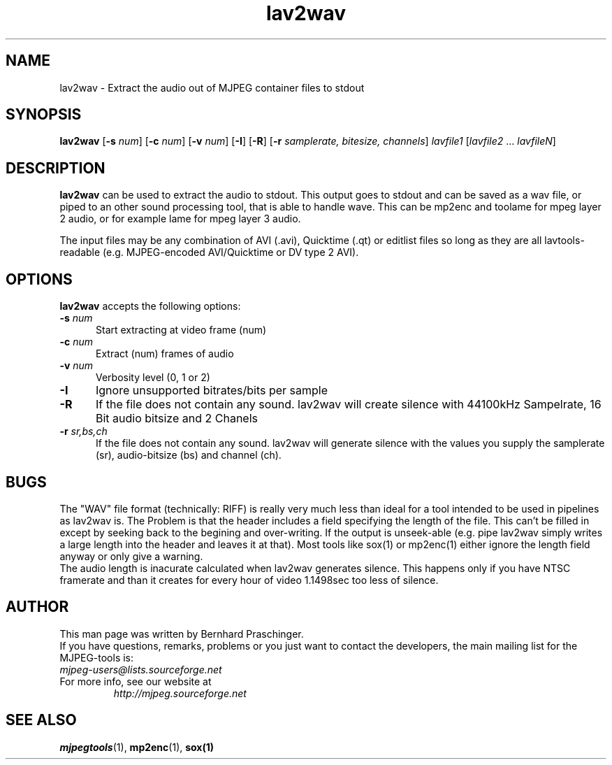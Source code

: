 .TH "lav2wav" "1" "2 June 2001" "MJPEG Linux Square" "MJPEG tools manual"

.SH "NAME"
lav2wav \- Extract the audio out of MJPEG container files to stdout

.SH "SYNOPSIS"
.B lav2wav
.RB [ \-s
.IR num ]
.RB [ \-c
.IR num ]
.RB [ \-v
.IR num ]
.RB [ \-I ]
.RB [ \-R ]
.RB [ \-r 
.IR samplerate,
.IR bitesize,
.IR channels ]
.I lavfile1 \fP[\fIlavfile2 \fP...\fI lavfileN\fP]

.SH "DESCRIPTION"
\fBlav2wav\fP can be used to extract the audio to stdout.
This output goes to stdout and can be saved as a wav file, or piped to an 
other sound processing tool, that is able to handle wave. 
This can be mp2enc and toolame for mpeg layer 2 audio, 
or for example lame for mpeg layer 3 audio. 
.LP 
The input files may be any combination of AVI (.avi),
Quicktime (.qt) or editlist files so long as they are all lavtools\-
readable (e.g. MJPEG-encoded AVI/Quicktime or DV type 2 AVI).

.SH "OPTIONS"
\fBlav2wav\fP accepts the following options:

.TP 5
.BI \-s " num"
Start extracting at video frame (num)
.TP 5
.BI \-c " num"
Extract (num) frames of audio
.TP 5
.BI \-v " num"
Verbosity level (0, 1 or 2)
.TP 5
.BI \-I 
Ignore unsupported bitrates/bits per sample
.TP 5
.BI \-R
If the file does not contain any sound. lav2wav will create silence with
44100kHz Sampelrate, 16 Bit audio bitsize and 2 Chanels
.TP 5
.BI \-r " sr,bs,ch"
If the file does not contain any sound. lav2wav will generate silence with the
values you supply the samplerate (sr), audio-bitsize (bs) and channel (ch). 

.SH BUGS
The "WAV" file format (technically: RIFF) is really very much less
than ideal for a tool intended to be used in pipelines as lav2wav is.
The Problem is that the header includes a field specifying the length
of the file.  This can't be filled in except by seeking back to the
begining and over-writing.  If the output is unseek-able (e.g. pipe
lav2wav simply writes a large length into the header and leaves it at
that).  Most tools like sox(1) or mp2enc(1) either ignore the length
field anyway or only give a warning.
.br
The audio length is inacurate calculated when lav2wav generates silence.
This happens only if you have NTSC framerate and than it creates for every
hour of video 1.1498sec too less of silence. 

.SH "AUTHOR"
This man page was written by Bernhard Praschinger.
.br
If you have questions, remarks, problems or you just want to contact
the developers, the main mailing list for the MJPEG\-tools is:
  \fImjpeg\-users@lists.sourceforge.net\fP

.TP
For more info, see our website at
.I http://mjpeg.sourceforge.net

.SH "SEE ALSO"
.BR mjpegtools (1),
.BR mp2enc (1),
.BR sox(1)
